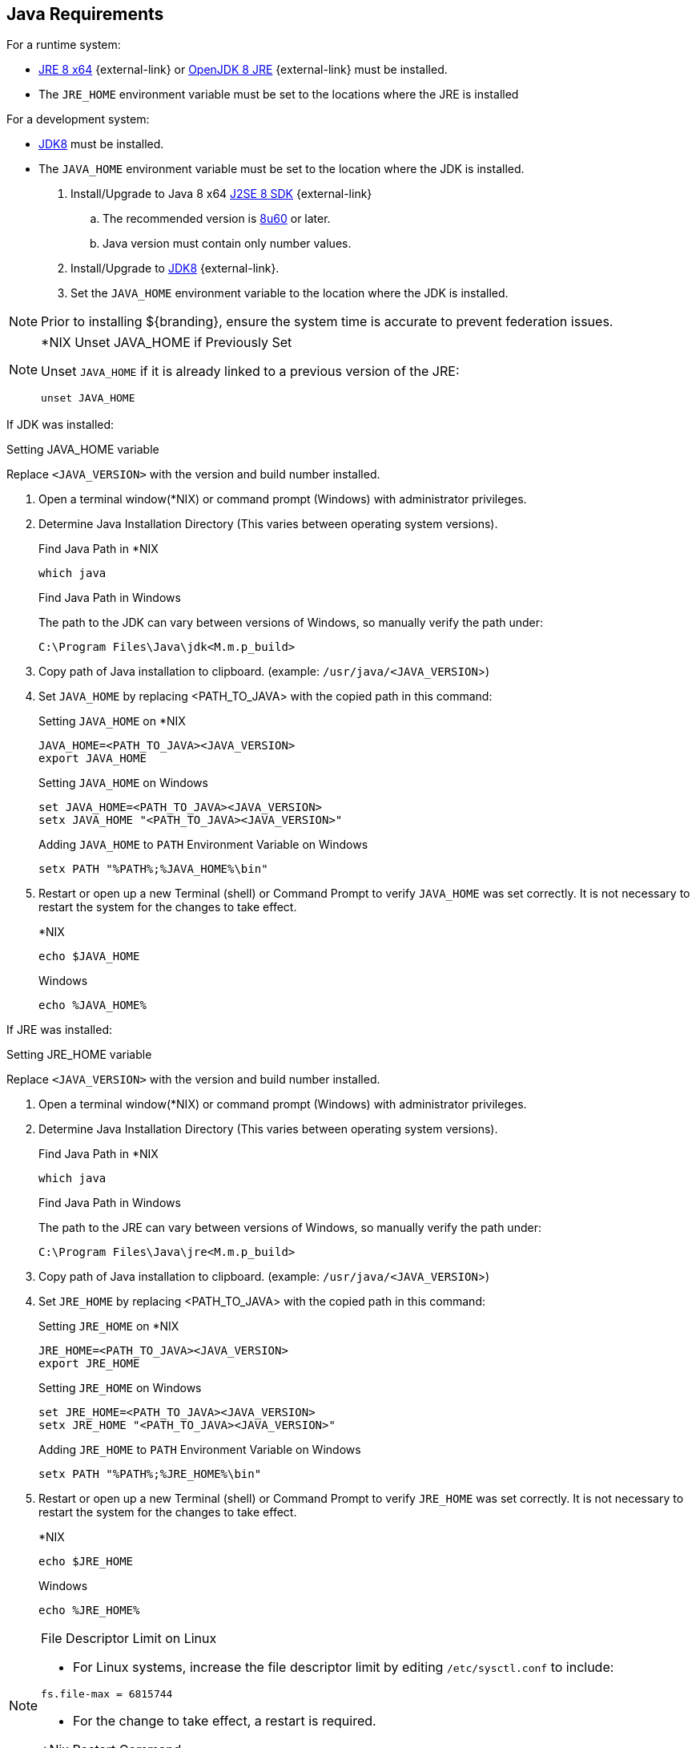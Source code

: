 :title: Java Requirements
:type: subInstalling
:status: published
:parent: Installation Prerequisites
:order: 01

== Java Requirements
(((Java Requirements)))
For a runtime system:

* https://www.oracle.com/technetwork/java/javase/downloads/jre8-downloads-2133155.html[JRE 8 x64] {external-link} or https://openjdk.java.net/install[OpenJDK 8 JRE] {external-link} must be installed.
* The `JRE_HOME` environment variable must be set to the locations where the JRE is installed

For a development system:

* http://www.oracle.com/technetwork/java/javase/downloads/index.html[JDK8] must be installed.
* The `JAVA_HOME` environment variable must be set to the location where the JDK is installed.

. Install/Upgrade to Java 8 x64 http://www.oracle.com/technetwork/java/javase/downloads/index.html[J2SE 8 SDK] {external-link}
.. The recommended version is http://www.oracle.com/technetwork/java/javase/8u60-relnotes-2620227.html[8u60] or later.
.. Java version must contain only number values.
. Install/Upgrade to http://www.oracle.com/technetwork/java/javase/downloads/index.html[JDK8] {external-link}.
. Set the `JAVA_HOME` environment variable to the location where the JDK is installed.


[NOTE]
====
Prior to installing ${branding}, ensure the system time is accurate to prevent federation issues.
====

.*NIX Unset JAVA_HOME if Previously Set
[NOTE]
====
Unset `JAVA_HOME` if it is already linked to a previous version of the JRE:

`unset JAVA_HOME`
====

If JDK was installed:
====
.Setting JAVA_HOME variable
Replace `<JAVA_VERSION>` with the version and build number installed.

. Open a terminal window(*NIX) or command prompt (Windows) with administrator privileges.
. Determine Java Installation Directory (This varies between operating system versions).
+
.Find Java Path in *NIX
----
which java
----
+
.Find Java Path in Windows
The path to the JDK can vary between versions of Windows, so manually verify the path under:
+
----
C:\Program Files\Java\jdk<M.m.p_build>
----
+
. Copy path of Java installation to clipboard. (example: `/usr/java/<JAVA_VERSION`>)
. Set `JAVA_HOME` by replacing <PATH_TO_JAVA> with the copied path in this command:
+
.Setting `JAVA_HOME` on *NIX
----
JAVA_HOME=<PATH_TO_JAVA><JAVA_VERSION>
export JAVA_HOME
----
+
.Setting `JAVA_HOME` on Windows
----
set JAVA_HOME=<PATH_TO_JAVA><JAVA_VERSION>
setx JAVA_HOME "<PATH_TO_JAVA><JAVA_VERSION>"
----
+
.Adding `JAVA_HOME` to `PATH` Environment Variable on Windows
----
setx PATH "%PATH%;%JAVA_HOME%\bin"
----
+
. Restart or open up a new Terminal (shell) or Command Prompt to verify `JAVA_HOME` was set correctly. It is not necessary to restart the system for the changes to take effect.
+
.*NIX
----
echo $JAVA_HOME
----
+
.Windows
----
echo %JAVA_HOME%
----
====


If JRE was installed:
====
.Setting JRE_HOME variable
Replace `<JAVA_VERSION>` with the version and build number installed.

. Open a terminal window(*NIX) or command prompt (Windows) with administrator privileges.
. Determine Java Installation Directory (This varies between operating system versions).
+
.Find Java Path in *NIX
----
which java
----
+
.Find Java Path in Windows
The path to the JRE can vary between versions of Windows, so manually verify the path under:
+
----
C:\Program Files\Java\jre<M.m.p_build>
----
+
. Copy path of Java installation to clipboard. (example: `/usr/java/<JAVA_VERSION`>)
. Set `JRE_HOME` by replacing <PATH_TO_JAVA> with the copied path in this command:
+
.Setting `JRE_HOME` on *NIX
----
JRE_HOME=<PATH_TO_JAVA><JAVA_VERSION>
export JRE_HOME
----
+
.Setting `JRE_HOME` on Windows
----
set JRE_HOME=<PATH_TO_JAVA><JAVA_VERSION>
setx JRE_HOME "<PATH_TO_JAVA><JAVA_VERSION>"
----
+
.Adding `JRE_HOME` to `PATH` Environment Variable on Windows
----
setx PATH "%PATH%;%JRE_HOME%\bin"
----
+
. Restart or open up a new Terminal (shell) or Command Prompt to verify `JRE_HOME` was set correctly. It is not necessary to restart the system for the changes to take effect.
+
.*NIX
----
echo $JRE_HOME
----
+
.Windows
----
echo %JRE_HOME%
----
====

.File Descriptor Limit on Linux
[NOTE]
====
* For Linux systems, increase the file descriptor limit by editing `/etc/sysctl.conf` to include:

----
fs.file-max = 6815744
----

* For the change to take effect, a restart is required.

.*Nix Restart Command
----
init 6
----

====
